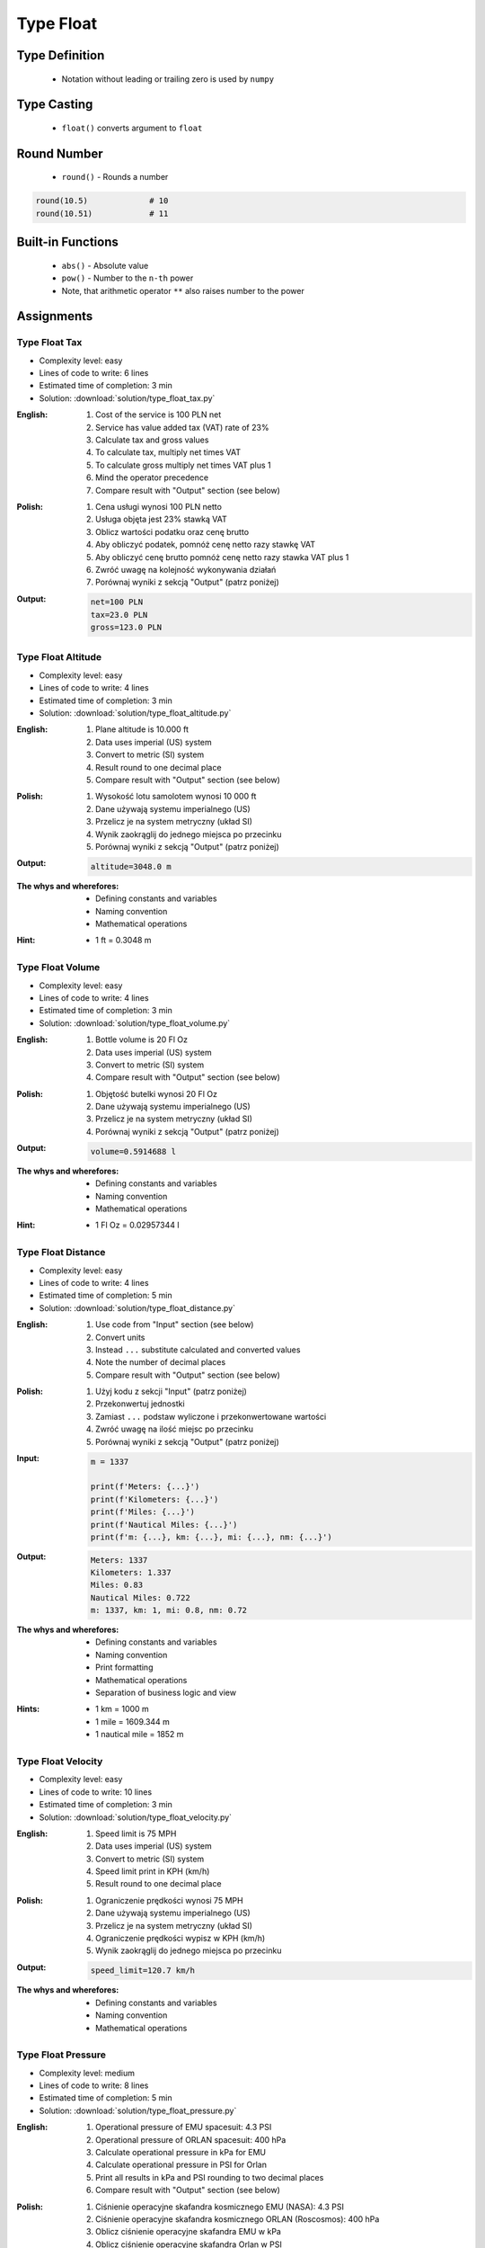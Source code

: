.. _Type Float:

**********
Type Float
**********


Type Definition
===============
.. highlights::
    * Notation without leading or trailing zero is used by ``numpy``

.. code-block:: python
    :caption: ``float`` Type Definition

    data = 13.37             # 13.37
    data = -13.37            # -13.37

.. code-block:: python
    :caption: Notation without leading or trailing zero

    data = 10.               # 10.0
    data = .44               # 0.44

.. code-block:: python
    :caption: Engineering notation

    million = 1e6           # 1000000.0
    million = 1E6           # 1000000.0

    +1e6                    # 1000000.0
    -1e6                    # -1000000.0

    1e-3                    # 0.001
    1e-4                    # 0.0001
    1e-5                    # 1e-05
    1e-6                    # 1e-06

    1.337 * 1e3             # 1337.0
    1.337 * 1e-3            # 0.001337


Type Casting
============
.. highlights::
    * ``float()`` converts argument to ``float``

.. code-block:: python
    :caption: ``float()`` converts argument to ``float``

    float(13)               # 13.0
    float(-13)              # -13.0
    float(13.37)            # 13.37
    float(-13.37)           # -13.37

    float('+13.37')         # 13.37
    float('-13.37')         # -13.37
    float('13,37')          # ValueError: could not convert string to float: '13,37'
    float('+13,37')         # ValueError: could not convert string to float: '+13,37'
    float('-13,37')         # ValueError: could not convert string to float: '-13,37'


Round Number
============
.. highlights::
    * ``round()`` - Rounds a number

.. code-block:: python
    :caption: ``round()`` - Rounds a number

    pi = 3.14159265359

    round(pi, 4)            # 3.1416
    round(pi, 2)            # 3.14
    round(pi)               # 3

.. code-block:: python
    :caption: Rounds a number in print formatting

    pi = 3.14159265359

    print(f'Pi number is {pi}')         # Pi number is 3.14159265359
    print(f'Pi number is {pi:f}')       # Pi number is 3.141593
    print(f'Pi number is {pi:.4f}')     # Pi number is 3.1416
    print(f'Pi number is {pi:.2f}')     # Pi number is 3.14

.. code-block:: python

    round(10.5)             # 10
    round(10.51)            # 11


Built-in Functions
==================
.. highlights::
    * ``abs()`` - Absolute value
    * ``pow()`` - Number to the ``n-th`` power
    * Note, that arithmetic operator ``**`` also raises number to the power

.. code-block:: python
    :caption: ``pow()`` - Number to the ``n-th`` power

    pow(10, 2)          # 100
    pow(2, -1)          # 0.5

    pow(1.337, 3)       # 2.389979753
    pow(4, 0.5)         # 2.0
    pow(2, 0.5)         # 1.4142135623730951

    pow(4, 1/2)         # 2.0
    pow(2, 1/2)         # 1.4142135623730951
    pow(27, 1/3)        # 3.0

.. code-block:: python
    :caption: ``abs()`` - Absolute value

    abs(1)                      # 1
    abs(13.37)                  # 13.37

    abs(-1)                     # 1
    abs(-13.37)                 # 13.37


Assignments
===========

Type Float Tax
--------------
* Complexity level: easy
* Lines of code to write: 6 lines
* Estimated time of completion: 3 min
* Solution: :download:`solution/type_float_tax.py`

:English:
    #. Cost of the service is 100 PLN net
    #. Service has value added tax (VAT) rate of 23%
    #. Calculate tax and gross values
    #. To calculate tax, multiply net times VAT
    #. To calculate gross multiply net times VAT plus 1
    #. Mind the operator precedence
    #. Compare result with "Output" section (see below)

:Polish:
    #. Cena usługi wynosi 100 PLN netto
    #. Usługa objęta jest 23% stawką VAT
    #. Oblicz wartości podatku oraz cenę brutto
    #. Aby obliczyć podatek, pomnóż cenę netto razy stawkę VAT
    #. Aby obliczyć cenę brutto pomnóż cenę netto razy stawka VAT plus 1
    #. Zwróć uwagę na kolejność wykonywania działań
    #. Porównaj wyniki z sekcją "Output" (patrz poniżej)

:Output:
    .. code-block:: text

        net=100 PLN
        tax=23.0 PLN
        gross=123.0 PLN

Type Float Altitude
-------------------
* Complexity level: easy
* Lines of code to write: 4 lines
* Estimated time of completion: 3 min
* Solution: :download:`solution/type_float_altitude.py`

:English:
    #. Plane altitude is 10.000 ft
    #. Data uses imperial (US) system
    #. Convert to metric (SI) system
    #. Result round to one decimal place
    #. Compare result with "Output" section (see below)

:Polish:
    #. Wysokość lotu samolotem wynosi 10 000 ft
    #. Dane używają systemu imperialnego (US)
    #. Przelicz je na system metryczny (układ SI)
    #. Wynik zaokrąglij do jednego miejsca po przecinku
    #. Porównaj wyniki z sekcją "Output" (patrz poniżej)

:Output:
    .. code-block:: text

        altitude=3048.0 m

:The whys and wherefores:
    * Defining constants and variables
    * Naming convention
    * Mathematical operations

:Hint:
    * 1 ft = 0.3048 m

Type Float Volume
------------------
* Complexity level: easy
* Lines of code to write: 4 lines
* Estimated time of completion: 3 min
* Solution: :download:`solution/type_float_volume.py`

:English:
    #. Bottle volume is 20 Fl Oz
    #. Data uses imperial (US) system
    #. Convert to metric (SI) system
    #. Compare result with "Output" section (see below)

:Polish:
    #. Objętość butelki wynosi 20 Fl Oz
    #. Dane używają systemu imperialnego (US)
    #. Przelicz je na system metryczny (układ SI)
    #. Porównaj wyniki z sekcją "Output" (patrz poniżej)

:Output:
    .. code-block:: text

        volume=0.5914688 l

:The whys and wherefores:
    * Defining constants and variables
    * Naming convention
    * Mathematical operations

:Hint:
    * 1 Fl Oz = 0.02957344 l

Type Float Distance
-------------------
* Complexity level: easy
* Lines of code to write: 4 lines
* Estimated time of completion: 5 min
* Solution: :download:`solution/type_float_distance.py`

:English:
    #. Use code from "Input" section (see below)
    #. Convert units
    #. Instead ``...`` substitute calculated and converted values
    #. Note the number of decimal places
    #. Compare result with "Output" section (see below)

:Polish:
    #. Użyj kodu z sekcji "Input" (patrz poniżej)
    #. Przekonwertuj jednostki
    #. Zamiast ``...`` podstaw wyliczone i przekonwertowane wartości
    #. Zwróć uwagę na ilość miejsc po przecinku
    #. Porównaj wyniki z sekcją "Output" (patrz poniżej)

:Input:
    .. code-block:: python

        m = 1337

        print(f'Meters: {...}')
        print(f'Kilometers: {...}')
        print(f'Miles: {...}')
        print(f'Nautical Miles: {...}')
        print(f'm: {...}, km: {...}, mi: {...}, nm: {...}')

:Output:
    .. code-block:: text

        Meters: 1337
        Kilometers: 1.337
        Miles: 0.83
        Nautical Miles: 0.722
        m: 1337, km: 1, mi: 0.8, nm: 0.72

:The whys and wherefores:
    * Defining constants and variables
    * Naming convention
    * Print formatting
    * Mathematical operations
    * Separation of business logic and view

:Hints:
    * 1 km = 1000 m
    * 1 mile = 1609.344 m
    * 1 nautical mile = 1852 m

Type Float Velocity
-------------------
* Complexity level: easy
* Lines of code to write: 10 lines
* Estimated time of completion: 3 min
* Solution: :download:`solution/type_float_velocity.py`

:English:
    #. Speed limit is 75 MPH
    #. Data uses imperial (US) system
    #. Convert to metric (SI) system
    #. Speed limit print in KPH (km/h)
    #. Result round to one decimal place

:Polish:
    #. Ograniczenie prędkości wynosi 75 MPH
    #. Dane używają systemu imperialnego (US)
    #. Przelicz je na system metryczny (układ SI)
    #. Ograniczenie prędkości wypisz w KPH (km/h)
    #. Wynik zaokrąglij do jednego miejsca po przecinku

:Output:
    .. code-block:: text

        speed_limit=120.7 km/h

:The whys and wherefores:
    * Defining constants and variables
    * Naming convention
    * Mathematical operations

Type Float Pressure
-------------------
* Complexity level: medium
* Lines of code to write: 8 lines
* Estimated time of completion: 5 min
* Solution: :download:`solution/type_float_pressure.py`

:English:
    #. Operational pressure of EMU spacesuit: 4.3 PSI
    #. Operational pressure of ORLAN spacesuit: 400 hPa
    #. Calculate operational pressure in kPa for EMU
    #. Calculate operational pressure in PSI for Orlan
    #. Print all results in kPa and PSI rounding to two decimal places
    #. Compare result with "Output" section (see below)

:Polish:
    #. Ciśnienie operacyjne skafandra kosmicznego EMU (NASA): 4.3 PSI
    #. Ciśnienie operacyjne skafandra kosmicznego ORLAN (Roscosmos): 400 hPa
    #. Oblicz ciśnienie operacyjne skafandra EMU w kPa
    #. Oblicz ciśnienie operacyjne skafandra Orlan w PSI
    #. Wypisz wszystkie wyniki w kPa oraz PSI zaokrąglając do dwóch miejsc po przecinku
    #. Porównaj wyniki z sekcją "Output" (patrz poniżej)

:Output:
    .. code-block:: text

        EMU: 29.65 kPa, 4.30 psi
        Orlan: 40.00 kPa, 5.80 psi

:The whys and wherefores:
    * Defining constants and variables
    * Naming convention
    * Print formatting
    * Mathematical operations
    * Separation of business logic and view

.. figure:: img/spacesuits.png
    :width: 50%
    :align: center

    EMU and Orlan

:Hint:
    * 1 hPa = 100 Pa
    * 1 kPa = 1000 Pa
    * 1 psi = 6894.757 Pa

Type Float Percent
------------------
* Complexity level: medium
* Lines of code to write: 6 lines
* Estimated time of completion: 3 min
* Solution: :download:`solution/type_float_percent.py`

:English:
    #. International Standard Atmosphere (ISA) at sea level is 1013.25 hPa
    #. Calculate partial pressure of Oxygen at sea level
    #. Print ISA and partial O2 pressure in kPa rounding to two decimal places
    #. To calculate partial pressure use ratio (100% is 1013.25 hPa, 20.946% is how many hPa?)
    #. Compare result with "Output" section (see below)

:Polish:
    #. International Standard Atmosphere (ISA) na poziomie morza wynosi 1013.25 hPa
    #. Oblicz ciśnienie parcjalne tlenu na poziomie morza
    #. Wypisz ISA oraz ciśnienie parcjalne O2 wyniki w kPa zaokrąglając do dwóch miejsc po przecinku
    #. Aby policzyć ciśnienie parcialne skorzystaj z proporcji (100% to 1013.25 hPa, 20.946% to ile hPa?)
    #. Porównaj wyniki z sekcją "Output" (patrz poniżej)

:Output:
    .. code-block:: text

        International Standard Atmosphere: 101.33 kPa
        O2 partial pressure at sea level: 21.22 kPa

:The whys and wherefores:
    * Defining constants and variables
    * Naming convention
    * Print formatting
    * Mathematical operations
    * Separation of business logic and view

:Hint:
    * 1 hPa = 100 Pa
    * 1 kPa = 1000 Pa
    * 1 ata = 1013.25 hPa (ISA - International Standard Atmosphere)
    * Atmosphere gas composition:

        * Nitrogen 78.084%
        * Oxygen 20.946%
        * Argon 0.9340%
        * Carbon Dioxide 0.0407%
        * Others 0.001%

Type Float Gradient
-------------------
* Complexity level: hard
* Lines of code to write: 9 lines
* Estimated time of completion: 8 min
* Solution: :download:`solution/type_float_gradient.py`

:English:
    #. At what altitude above sea level, pressure is equal to partial pressure of Oxygen
    #. Print result in meters rounding to two decimal places
    #. To calculate partial pressure use ratio (100% is 1013.25 hPa, 20.946% is how many hPa?)
    #. Calculated altitude is pressure at sea level minis oxygen partial pressure divided by gradient
    #. Mind the operator precedence
    #. Compare result with "Output" section (see below)

:Polish:
    #. Na jakiej wysokości nad poziomem morza panuje ciśnienie równe ciśnieniu parcjalnemu tlenu?
    #. Wypisz rezultat w metrach zaokrąglając do dwóch miejsc po przecinku
    #. Aby policzyć ciśnienie parcialne skorzystaj z proporcji (100% to 1013.25 hPa, 20.946% to ile hPa?)
    #. Wyliczona wysokość to ciśnienie atmosferyczne na poziomie morza minus ciśnienie parcialne tlenu podzielone przez gradient
    #. Zwróć uwagę na kolejność wykonywania działań
    #. Porównaj wyniki z sekcją "Output" (patrz poniżej)

:Output:
    .. code-block:: text

        Oxygen starvation altitude: 7088.63 m

:The whys and wherefores:
    * Defining constants and variables
    * Naming convention
    * Print formatting
    * Mathematical operations
    * Separation of business logic and view

:Hint:
    * pressure gradient (decrease) = 11.3 Pa / 1 m
    * 1 hPa = 100 Pa
    * 1 kPa = 1000 Pa
    * 1 ata = 1013.25 hPa (ISA - International Standard Atmosphere)
    * Atmosphere gas composition:

        * Nitrogen 78.084%
        * Oxygen 20.946%
        * Argon 0.9340%
        * Carbon Dioxide 0.0407%
        * Others 0.001%
